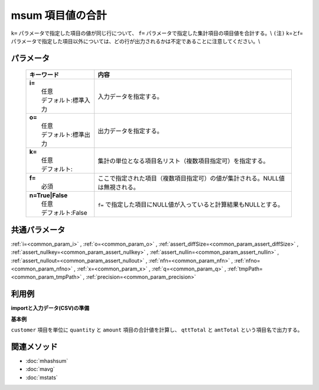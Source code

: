 msum 項目値の合計
---------------------------------

``k=`` パラメータで指定した項目の値が同じ行について、
``f=`` パラメータで指定した集計項目の項目値を合計する。\\
``(注)`` k=とf=パラメータで指定した項目以外については、どの行が出力されるかは不定であることに注意してください。\\

パラメータ
''''''''''''''''''''''

  .. list-table::
    :header-rows: 1

    * - キーワード
      - 内容

    * - | **i=**
        |   任意
        |   デフォルト:標準入力
      - |   入力データを指定する。
    * - | **o=**
        |   任意
        |   デフォルト:標準出力
      - |   出力データを指定する。
    * - | **k=**
        |   任意
        |   デフォルト:
      - |   集計の単位となる項目名リスト（複数項目指定可）を指定する。
    * - | **f=**
        |   必須
      - |   ここで指定された項目（複数項目指定可）の値が集計される。NULL値は無視される。
    * - | **n=True|False**
        |   任意
        |   デフォルト:False
      - |   ``f=`` で指定した項目にNULL値が入っていると計算結果もNULLとする。

共通パラメータ
''''''''''''''''''''

:ref:`i=<common_param_i>`
, :ref:`o=<common_param_o>`
, :ref:`assert_diffSize=<common_param_assert_diffSize>`
, :ref:`assert_nullkey=<common_param_assert_nullkey>`
, :ref:`assert_nullin=<common_param_assert_nullin>`
, :ref:`assert_nullout=<common_param_assert_nullout>`
, :ref:`nfn=<common_param_nfn>`
, :ref:`nfno=<common_param_nfno>`
, :ref:`x=<common_param_x>`
, :ref:`q=<common_param_q>`
, :ref:`tmpPath=<common_param_tmpPath>`
, :ref:`precision=<common_param_precision>`

利用例
''''''''''''

**importと入力データ(CSV)の準備**
  .. code-block:: python
    :linenos:

    import nysol.mcmd as nm    
        
    with open('dat1.csv','w') as f:
      f.write(
    '''customer,quantity,amount
    A,1,10
    B,1,15
    A,2,20
    B,3,10
    B,1,20
    ''')
    
**基本例**

``customer`` 項目を単位に ``quantity`` と ``amount`` 項目の合計値を計算し、
``qttTotal`` と ``amtTotal`` という項目名で出力する。


  .. code-block:: python
    :linenos:

    >>> nm.msum(k="customer", f="quantity:qttTotal,amount:amtTotal", i="dat1.csv", o="rsl1.csv").run()
    # ## rsl1.csv の内容
    # customer%0,qttTotal,amtTotal
    # A,3,30
    # B,5,45



関連メソッド
''''''''''''

- :doc:`mhashsum` 
- :doc:`mavg` 
- :doc:`mstats` 
